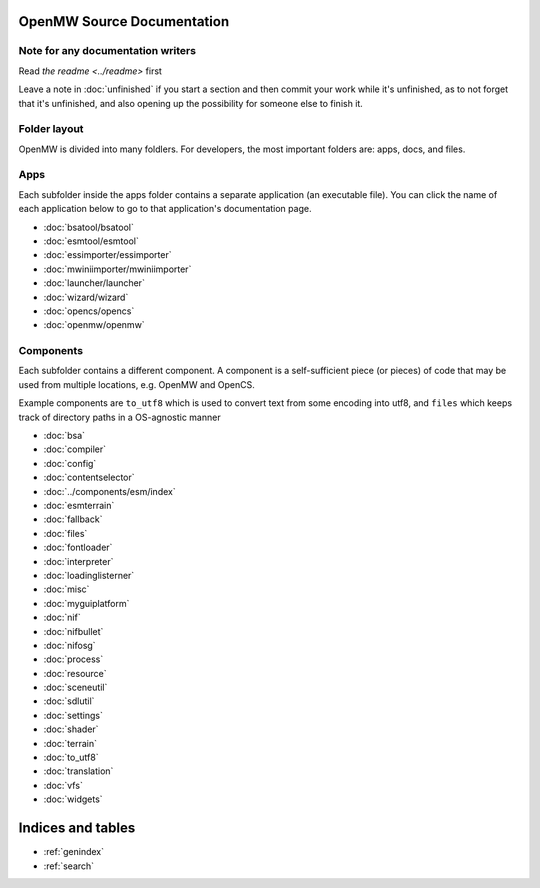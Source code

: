 OpenMW Source Documentation
===========================

Note for any documentation writers
----------------------------------
Read `the readme <../readme>` first

Leave a note in :doc:`unfinished` if you start a section and then commit your
work while it's unfinished, as to not forget that it's unfinished, and also
opening up the possibility for someone else to finish it.

Folder layout
----------
OpenMW is divided into many foldlers. For developers, the most important
folders are: apps, docs, and files.


Apps
----
Each subfolder inside the apps folder contains a separate application (an
executable file). You can click the name of each application below to go to
that application's documentation page.

* :doc:`bsatool/bsatool`
* :doc:`esmtool/esmtool`
* :doc:`essimporter/essimporter`
* :doc:`mwiniimporter/mwiniimporter`
* :doc:`launcher/launcher`
* :doc:`wizard/wizard`
* :doc:`opencs/opencs`
* :doc:`openmw/openmw`

Components
----------
Each subfolder contains a different component. A component is a self-sufficient
piece (or pieces) of code that may be used from multiple locations, e.g. OpenMW
and OpenCS.

Example components are ``to_utf8`` which is used to convert text from some
encoding into utf8, and ``files`` which keeps track of directory paths in a
OS-agnostic manner

* :doc:`bsa`
* :doc:`compiler`
* :doc:`config`
* :doc:`contentselector`
* :doc:`../components/esm/index`
* :doc:`esmterrain`
* :doc:`fallback`
* :doc:`files`
* :doc:`fontloader`
* :doc:`interpreter`
* :doc:`loadinglisterner`
* :doc:`misc`
* :doc:`myguiplatform`
* :doc:`nif`
* :doc:`nifbullet`
* :doc:`nifosg`
* :doc:`process`
* :doc:`resource`
* :doc:`sceneutil`
* :doc:`sdlutil`
* :doc:`settings`
* :doc:`shader`
* :doc:`terrain`
* :doc:`to_utf8`
* :doc:`translation`
* :doc:`vfs`
* :doc:`widgets`

Indices and tables
==================

* :ref:`genindex`
* :ref:`search`
